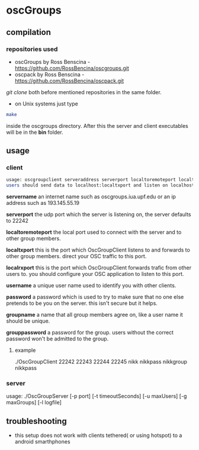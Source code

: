 * oscGroups
** compilation
*** repositories used
    - oscGroups by Ross Benscina - https://github.com/RossBencina/oscgroups.git
    - oscpack by Ross Benscina - https://github.com/RossBencina/oscpack.git

    /git clone/ both before mentioned repositories in the same folder.

- on Unix systems just type
#+BEGIN_SRC bash
make
#+END_SRC
inside the oscgroups directory. After this the server and client executables will be in the *bin* folder.
** usage
*** client
#+BEGIN_SRC bash
    usage: oscgroupclient serveraddress serverport localtoremoteport localtxport localrxport username password groupname grouppassword
    users should send data to localhost:localtxport and listen on localhost:localrxport
#+END_SRC


    *servername*
    an internet name such as oscgroups.iua.upf.edu or an ip address
such as 193.145.55.19

    *serverport*
    the udp port which the server is listening on, the server
defaults to 22242

    *localtoremoteport*
    the local port used to connect with the server and to other
group members.

    *localtxport*
    this is the port which OscGroupClient listens to and forwards
to other group members. direct your OSC traffic to this port.

    *localrxport*
    this is the port which OscGroupClient forwards trafic from
other users to. you should configure your OSC application to listen
to this port.

    *username*
    a unique user name used to identify you with other clients.

    *password*
    a password which is used to try to make sure that no one else
pretends to be you on the server. this isn't secure but it helps.

    *groupname*
    a name that all group members agree on, like a user name it
should be unique.

    *grouppassword*
    a password for the group. users without the correct password
won't be admitted to the group.

**** example
     ./OscGroupClient  22242 22243 22244 22245 nikk nikkpass nikkgroup nikkpass
*** server
    usage: ./OscGroupServer [-p port] [-t timeoutSeconds] [-u maxUsers] [-g maxGroups] [-l logfile]
** troubleshooting
   - this setup does not work with clients tethered( or using hotspot) to a android smarthphones
